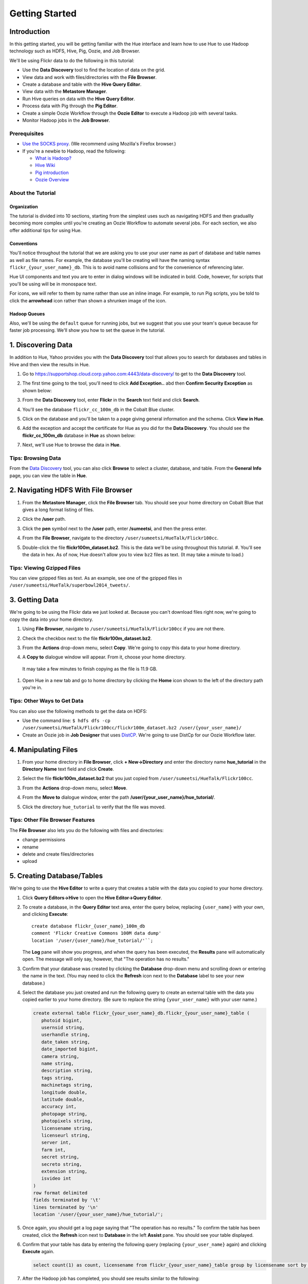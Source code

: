 ===============
Getting Started
===============


Introduction
============

In this getting started, you will be getting familiar with the Hue
interface and learn how to use Hue to use Hadoop 
technology such as HDFS, Hive, Pig, Oozie, and Job Browser.


We'll be using Flickr data to do the following in this tutorial:

- Use the **Data Discovery** tool to find the location of data on the grid.
- View data and work with files/directories with the **File Browser**. 
- Create a database and table with the **Hive Query Editor**.
- View data with the **Metastore Manager**.
- Run Hive queries on data with the **Hive Query Editor**.
- Process data with Pig through the **Pig Editor**.
- Create a simple Oozie Workflow through the **Oozie Editor** to 
  execute a Hadoop job with several tasks. 
- Monitor Hadoop jobs in the **Job Browser**.

Prerequisites
-------------

- `Use the SOCKS proxy <#using-socks-proxy>`_.
  (We recommend using Mozilla's Firefox browser.)
- If you're a newbie to Hadoop, read the
  following:

  - `What is Hadoop? <http://hadoop.apache.org/#What+Is+Apache+Hadoop%3F>`_
  - `Hive Wiki <https://cwiki.apache.org/confluence/display/Hive/Home>`_
  - `Pig introduction <http://pig.apache.org/>`_
  - `Oozie Overview <http://oozie.apache.org/>`_

About the Tutorial 
------------------

Organization
~~~~~~~~~~~~

The tutorial is divided into 10 sections, starting 
from the simplest uses such as navigating HDFS and 
then graduallly becoming more complex until you're 
creating an Oozie Workflow to automate several
jobs. For each section, we also offer additional 
tips for using Hue.


Conventions
~~~~~~~~~~~

You'll notice throughout the tutorial that we are 
asking you to use your user name as part of database 
and table names as well as file names. For example,
the database you'll be creating will have the naming syntax ``flickr_{your_user_name}_db``. This is to
avoid name collisions and for the convenience of referencing later.

Hue UI components and text you are to enter in dialog windows will be indicated in bold. Code, however, for scripts that you'll be using will be in monospace text.

For icons, we will refer to them by name rather than 
use an inline image. For example, to run Pig scripts,
you be told to click the **arrowhead** icon rather
than shown a shrunken image of the icon.


Hadoop Queues
~~~~~~~~~~~~~

Also, we'll be using the ``default`` queue for running jobs, but we suggest
that you use your team's queue because for faster job processing. We'll
show you how to set the queue in the tutorial.


1. Discovering Data
===================

In addition to Hue, Yahoo provides you with the **Data Discovery**
tool that allows you to search for databases and tables in Hive
and then view the results in Hue.

#. Go to https://supportshop.cloud.corp.yahoo.com:4443/data-discovery/ to get to the **Data Discovery** tool.
#. The first time going to the tool, you'll need to click **Add Exception..** abd then **Confirm Security Exception** as shown below:

   .. image:: images/certificate.jpg
      :height: 389px
      :width: 950 px
      :scale: 90%
      :alt: Getting Certificates for the Data Discovery Tool  
      :align: left      

#. From the **Data Discovery** tool, enter **Flickr** in the **Search** text field and click **Search**.

   .. image:: images/dd_search_flickr.jpg
      :height: 508px
      :width: 950 px
      :scale: 90%
      :alt: Data Discovery Tool
      :align: left      

#. You'll see the database ``flickr_cc_100m_db`` in the Cobalt Blue cluster.

   .. image:: images/dd_flickr_database.jpg
      :height: 603px
      :width: 950 px
      :scale: 90%
      :alt: Flickr Database in Data Discovery Tool 
      :align: left    

#. Click on the database and you'll be taken to a page giving general information and the schema.
   Click **View in Hue**.

   .. image:: images/general_info_flickr_db.jpg
      :height: 603px
      :width: 950 px
      :scale: 90%
      :alt: Flickr Database Info
      :align: left 
    
#. Add the exception and accept the certificate for Hue as you did for the **Data Discovery**.
   You should see the **flickr_cc_100m_db** database in **Hue** as shown below:
   
   .. image:: images/hue_flickr_db.jpg
      :height: 490px
      :width: 950 px
      :scale: 90%
      :alt: Flickr Database Info in Hue
      :align: left 

#. Next, we'll use Hue to browse the data in **Hue**.

Tips: Browsing Data 
-------------------

From the `Data Discovery <https://supportshop.cloud.corp.yahoo.com:4443/data-discovery/>`_ tool, you can
also click **Browse** to select a cluster, database, and table. From the **General Info** page,
you can view the table in **Hue**.


2. Navigating HDFS With File Browser
====================================

#. From the **Metastore Manager**, click the **File Browser** tab. You should see your home directory on Cobalt 
   Blue that gives a long format listing of files.

   .. image:: images/home_directory.jpg
      :height: 355px
      :width: 950 px
      :scale: 90%
      :alt: Hue Home Directory
      :align: left 


#. Click the **/user** path. 
#. Click the **pen** symbol next to the **/user** path, enter **/sumeetsi**, and then the press enter.

   .. image:: images/sumeet_dir.jpg
      :height: 285px
      :width: 950 px
      :scale: 90%
      :alt: Hue Sumeet Directory
      :align: left 

#. From the **File Browser**, navigate to the directory ``/user/sumeetsi/HueTalk/Flickr100cc``.

   .. image:: images/hue_talk_dataset.jpg
      :height: 190px
      :width: 950 px
      :scale: 90%
      :alt: Hue Talk Dataset 
      :align: left 

#. Double-click the file **flickr100m_dataset.bz2**. This is the data we'll be using throughout this tutorial.  #. You'll see the data in hex. As of now, Hue doesn't allow you to view ``bz2`` files as text. (It may take a minute to load.) 

Tips: Viewing Gzipped Files
---------------------------

You can view gzipped files as text. As an example, 
see one of the gzipped files 
in ``/user/sumeetsi/HueTalk/superbowl2014_tweets/``.

3. Getting Data
===============

We're going to be using the Flickr data we just 
looked at. Because you can't download files right 
now, we're going to copy the data into
your home directory. 

#. Using **File Browser**, navigate to ``/user/sumeetsi/HueTalk/Flickr100cc`` if you are not there.
#. Check the checkbox next to the file **flickr100m_dataset.bz2**.
#. From the **Actions** drop-down menu, select **Copy**. We're going to copy this data to your home directory.

   .. image:: images/copy_flickr.jpg
      :height: 190px
      :width: 950 px
      :scale: 90%
      :alt: Hue Copy 
      :align: left 


#. A **Copy to** dialogue window will appear. From it, choose your home directory. 

   .. image:: images/flickr_copy_to.jpg
      :height: 484px
      :width: 500 px
      :scale: 95%
      :alt: Hue Copy 
      :align: left 

  It may take a few minutes to finish copying as the file is 11.9 GB.

#. Open Hue in a new tab and go to home directory by clicking the **Home** 
   icon shown to the left of the directory path you're in. 


Tips: Other Ways to Get Data
----------------------------

You can also use the following methods to get
the data on HDFS:

- Use the command line: 
  ``$ hdfs dfs -cp /user/sumeetsi/HueTalk/Flickr100cc/flickr100m_dataset.bz2 /user/{your_user_name}/``
- Create an Oozie job in **Job Designer** that 
  uses `DistCP <http://oozie.apache.org/docs/4.1.0/DG_DistCpActionExtension.html>`_.
  We're going to use DistCp for our Oozie Workflow 
  later.

4. Manipulating Files
=====================

#. From your home directory in **File Browser**, click **+ New->Directory** and enter the
   directory name **hue_tutorial** in the **Directory Name** text field and click **Create**.

   .. image:: images/create_tutorial_dir.jpg
      :height: 171px
      :width  831 px
      :scale: 93%
      :alt: Hue Tutorial Directory 
      :align: left 
   
#. Select the file **flickr100m_dataset.bz2** that 
   you just copied from ``/user/sumeetsi/HueTalk/Flickr100cc``.
#. From the **Actions** drop-down menu, select **Move**.

   .. image:: images/move_flickr_dataset.jpg
      :height: 582px
      :width: 741 px
      :scale: 90%
      :alt: Moving Flickr Dataset
      :align: left 
   
#. From the **Move to** dialogue window, enter the path **/user/{your_user_name}/hue_tutorial/**.

   .. image:: images/move_to_tutorial_dir.jpg
      :height: 369 px
      :width: 477 px
      :scale: 90%
      :alt: Moving Flickr Dataset to Tutorial Directory
      :align: left 

#. Click the directory ``hue_tutorial`` to verify that the file was moved.

Tips: Other File Browser Features
---------------------------------

The **File Browser** also lets you do the following with files and directories:

- change permissions
- rename
- delete and create files/directories
- upload 


5. Creating Database/Tables
===========================

We're going to use the **Hive Editor** to write a query that creates a table with the data
you copied to your home directory.

#. Click **Query Editors->Hive** to open the **Hive Editor->Query Editor**.

   .. image:: images/start_hive_editor.jpg
      :height: 354 px
      :width: 619 px
      :scale: 90%
      :alt: Starting Hive Editor
      :align: left 
   
#. To create a database, in the **Query Editor** 
   text area, enter the query below, replacing 
   ``{user_name}`` with your own, and
   clicking **Execute**::

       create database flickr_{user_name}_100m_db 
       comment 'Flickr Creative Commons 100M data dump'
       location '/user/{user_name}/hue_tutorial/'``;

   .. image:: images/hive_editor.jpg
      :height: 183 px
      :width: 950 px
      :scale: 90%
      :alt: Creating a Database With the Hive Editor
      :align: left 

   The **Log** pane will show you progress, and when 
   the query has been executed, the **Results**
   pane will automatically open. The message will only 
   say, however, that "The operation has no results."

   .. image:: images/db_log_no_results.jpg
      :height: 266 px
      :width: 950 px
      :scale: 90%
      :alt: Database Created
      :align: left 

#. Confirm that your database was created by clicking 
   the **Database** drop-down menu and scrolling down 
   or entering the name in the text.
   (You may need to click the **Refresh** icon next to 
   the **Database** label to see your new database.)
   
   .. image:: images/refresh_database.jpg
      :height: 316 px
      :width: 202 px
      :scale: 100%
      :alt: Refresh Databases
      :align: left 

#. Select the database you just created and run the following query to create an external 
   table with the data you copied earlier to your home directory.
   (Be sure to replace the string ``{your_user_name}`` with your user name.)

   .. code-block:: sql

      create external table flickr_{your_user_name}_db.flickr_{your_user_name}_table (
         photoid bigint, 
         usernsid string, 
         userhandle string, 
         date_taken string, 
         date_imported bigint,
         camera string, 
         name string, 
         description string, 
         tags string, 
         machinetags string,
         longitude double, 
         latitude double, 
         accuracy int,
         photopage string, 
         photopixels string, 
         licensename string, 
         licenseurl string, 
         server int, 
         farm int, 
         secret string, 
         secreto string, 
         extension string,
         isvideo int
      )
      row format delimited
      fields terminated by '\t'
      lines terminated by '\n'
      location '/user/{your_user_name}/hue_tutorial/';



   
#. Once again, you should get a log page saying that "The operation has no results." To confirm the table 
   has been created, click the **Refresh** icon next to **Database** in the left **Assist** pane.
   You should see your table displayed.
#. Confirm that your table has data by entering the following query (replacing ``{your_user_name}`` again) and clicking **Execute** again.

   .. code-block:: sql

      select count(1) as count, licensename from flickr_{your_user_name}_table group by licensename sort by count;


#. After the Hadoop job has completed, you should see results similar to the following:

   .. image:: images/flickr_query_results.jpg
      :height: 199 px
      :width: 950 px
      :scale: 90%
      :alt: Flickr Query Results
      :align: left 

#. Click **Save as...** to save the results to HDFS.

   .. image:: images/save_results_button.jpg
      :height: 207 px
      :width: 950 px
      :scale: 90%
      :alt: Save Results Button
      :align: left 

#. In the **Save Query Results** dialog box, enter the path **/user/{your_user_name}/hue_tutorial/flickr_licenses.csv** and click **Save**.

   .. image:: images/flickr_licenses_csv.jpg
      :height: 185 px
      :width: 478 px
      :scale: 90%
      :alt: Save Results as a CSV File
      :align: left 


#. Once the file has been saved, you will be shown the contents in the **File Browser**.
   Notice on the left-hand side, you can modify the file by clicking **Edit file**.

   .. image:: images/file_browser_view_file.jpg
      :height: 404 px
      :width: 709 px
      :scale: 90%
      :alt: Viewing File in File Browser
      :align: left 

Tips: Editor Help 
-----------------

The **Query Editor** provides a couple of ways to help you.
Mousing over the **Question Mark** icon on the top-right corner of the
editing field tells you how to use autocomplete, run multiple statements,
or run a partial statement.

You can also save a query by clicking **Save as...**, entering a name,
and clicking **Save**. 

If you're interested in how Hadoop executes a Hive query, click **Explain**.
The **Explanation** tab will display the dependencies, the edges and vertices
of the Tez DAG as well as the operations for maps and reducers.


6. Viewing Metadata and Data from Metastore Manager
===================================================

#. From the top-navigation bar, click the **Metastore Manager** to open the **Metastore Manager**.

   .. image:: images/open_metastore_manager.jpg
      :height: 255 px
      :width: 921 px
      :scale: 90%
      :alt: Opening Metastore Manager
      :align: left 

#. From the **Metastore Manager**, select your database from the **DATABASE** drop-down menu.
#. Check the checkbox next to the table 
   **flickr_{your_user_name}_table** and click **View**.

   .. image:: images/metastore_view_data.jpg
      :height: 229 px
      :width: 840 px
      :scale: 92%
      :alt: Viewing Data in the Metastore Manager
      :align: left 

#. You'll see the **Columns** tab showing  column names with the type. 

   .. image:: images/metastore_cols.jpg
      :height: 663 px
      :width: 643 px
      :scale: 92%
      :alt: Metastore Manager Columns
      :align: left 
 
#. Click the **Sample** tab to see example data from your table.

   .. image:: images/sample_data.jpg
      :height: 553 px
      :width: 950 px
      :scale: 90%
      :alt: Sample Data
      :align: left 
   
#. To see properties of the table, such as the owner, when it was created, table type, etc., click **Properties**.

   .. image:: images/table_properties.jpg
      :height: 738 px
      :width: 830 px
      :scale: 90%
      :alt: Table Properties
      :align: left 

#. You can also view the file location for the database by clicking **View File Location**.


Tips: Creating a Database and Table With the Metastore Manager (Optional)
-------------------------------------------------------------------------

We created our Hive database and table earlier through the **Hive Query Editor**, but you
can do the same thing through the **Metastore Manager**. This is useful
for those not as familiar with HQL or who want to import data into Hive.

Creating the Database
~~~~~~~~~~~~~~~~~~~~~

#. Click **Metastore Manager** in the top navigation.
#. Click the **Databases** link.
#. From the **Actions** pane on the left-hand side, click **Create a new database**.
#. Enter **sb2014_{your_user_name}** in the **Database Name** text field and click **Next**.
#. With the **Location** checkbox checked, click **Create database**.

Creating the Table
~~~~~~~~~~~~~~~~~~

#. From the **Databases** panel, find and then click the database you just created. Hint: It's
   easier to find through the search text field.
#. From the **ACTIONS** menu on the left-hand panel, click **Click a new table from a file**.
#. In the **Name Your Table and Choose A File** panel, enter the table name **sb2014_{your_user_name}_tb**
   in the **Table Name** text field and for the **Input File**, navigate to 
   **/user/sumeetsi/HueTalk/superbowl2014/superbowl2014_tweets/20140202_014112_e97baf5d-42b8-4d91-8b61-017afdbd4b89.csv.gz**.
#. With **Import data from file** checked, click **Next**.
#. From the **Choose a Delimiter** panel, use the **Delimiter** drop-down menu to choose **Other**, enter
   the vertical bar character **|**, and click **Preview**.

   Your data in the **Table preview** should look more normalized, but the column names are obviously 
   just autogenerated. We'll fix this soon.
#. Click **Next**.
#. In another tab, use the **File Browser** to navigate to ``/user/sumeetsi/HueTalk/superbowl2014/header.csv``.
#. You should see the column names for our table:

   - ``username``
   - ``timestamp``
   - ``tweet``
   - ``retweetcount``
   - ``on``
   - ``at``
   - ``country``
   - ``name`` - ``address`` - ``type``
   - ``placeURL``

#. Going back to the **Metastore Manager**, in the 
   **Define your columns**, enter the column names
   listed in the previous step to replace the column 
   names from **col_0** to **col_10**. 
#. Click **Create Table**.
#. You'll see the **Log** file until the results are available, at which time, you'll be taken
   to the **Databases > sb2014_{your_user_name} > sb2014_{your_user_name}_tb** panel, where you
   can view the columns (names and types), sample data, and table properties.

7. Querying Data With Hive and Pig
==================================

Using Hive
----------

We have our Flickr database and table, and if you used the **Metastore Manager**, you also
have a database and table for tweets for Superbowl 2014. In this section,
we're going to use the **Hive Query Editor** to execute queries on the
Flickr table. We recommend that you try your own queries for the Superbowl table if
you created one.

#. Go to the **Hive Query Editor**. (Click **Query Editors->Hive**.)
#. From the **Assist** panel on the left-hand side, find your Flickr database from the **Database** drop-down menu.
   You should see the one table we created on the **Assist** panel.
#. Click the **flickr_{your_user_name}_table** to see the available fields.

   .. image:: images/assist_panel.jpg
      :height: 533 px
      :width: 213 px
      :scale: 90%
      :alt: Table Fields
      :align: left 

#. Double-click the table name to have the name automatically added to the **Query Editor**.
#. Enter the following query to **Query Editor** window to see the location of different cameras:

   ``select camera, longitude, latitude from flickr_jcatera_table;``
#. From the **Results** tab, you'll see the list of cameras and their location.
#. Click the **Chart** to see a graphic representation of the results.

   .. image:: images/basic_chart.jpg
      :height: 245 px
      :width: 950 px
      :scale: 90%
      :alt: Basic Chart
      :align: left 

   The default **Chart type** is **Bars** with the **X-Axis** containing the
   cameras, and the **Y-Axis** containing the longitude.
#. Click the **Map** icon and select **latitude** from the **Latitude** drop-down menu,
   **longitude** from the **Longitude** drop-down menu, and **camera** for the **Label**
   drop-down menu.

   .. image:: images/map_chart.jpg
      :height: 358 px
      :width: 950 px
      :scale: 90%
      :alt: Map Chart
      :align: left 

   You should see a map with map markers. If you click on the map markers, you'll
   see the camera used at the marked location.

#. In the top-right corner of the bottom pane, you'll see four icons. Click the
   the third icon to save the results to HDFS. 

   .. image:: images/save_csv.jpg
      :height: 358 px
      :width: 950 px
      :scale: 90%
      :alt: Save CSV files.
      :align: left 


#. In the **Save Query Results** dialog window, enter the path **/user/jcatera/hue_tutorial/flickr_camera_location.csv**
   in the **In an HDFS file** text field and click **Save**. (We're going to use this file later
   when we look at the **Pig Editor**.)

   .. image:: images/map_chart.jpg
      :height: 358 px
      :width: 950 px
      :scale: 90%
      :alt: Map Chart
      :align: left 

#. As we did earlier, let's save our query by clicking **Save as...**, entering **/user/{your_user_name}/hue_tutorial/flickr_camera_locatons.csv**
   and clicking **Save**. We're going to be using this file in :ref:`Using Pig <using_pig>`.
#. Use the **File Browser** to verify the file has been saved.

.. _using_pig:

Using Pig
---------

#. From the top-navigation bar, click  **Query Editors** and select **Pig**.

   .. image:: images/start_pig.jpg
      :height: 252 px
      :width: 724 px
      :scale: 92%
      :alt: Starting Pig Editor
      :align: left 


#. In the **Pig Editor** window, enter the following code, replacing ``{your_user_name}`` with
   your own user name.
   
   .. code-block:: pig
  
      -- Load the CSV you downloaded from the Query Editor.
     raw = LOAD '/user/jcatera/hue_tutorial/flickr_camera_location.csv' AS (camera:chararray, longitude:int, latitude:int);

     -- Extract the fields camera, longitude, and latitude.
     camera_photos = foreach raw generate camera, longitude, latitude;

     -- Remove rows that don't have a value for either the camera, longitude, or latitude.
     has_camera = FILTER camera_photos BY camera is not null;
     has_long = FILTER has_camera BY longitude is not null;
     has_lat = FILTER has_long BY latitude is not null;

     -- Store the results to a file.
    STORE has_lat into '/user/jcatera/hue_tutorial/flickr_camera_locations_sanitized';   

#. Click **Save** in the right-hand **Editor** panel, enter the text **Flickr Camera Location Script**
   in the text field and click **Save**.

   .. image:: images/save_pig_script.jpg
      :height: 204 px
      :width: 478 px
      :scale: 95%
      :alt: Saving Pig Script 
      :align: left 

#. To run a Pig script, you'll need to add some configuration. Click **Properties** from the left-hand **Editor** pane.

   .. image:: images/pig_properties.jpg
      :height: 407 px
      :width: 671 px
      :scale: 92%
      :alt: Pig Properties
      :align: left 

#. From **Hadoop properties** on the right-hand panel, click **+ Add**.
#. For the **Name** field, enter the value **oozie.action.sharelib.for.pig** and for the 
   **Value** field, enter the value **pig_current**.

   .. image:: images/pig_hadoop_properties.jpg
      :height: 349 px
      :width: 950 px
      :scale: 90%
      :alt: Hadoop Properties for Pig 
      :align: left 

#. Click the **Arrowhead** icon in the top-right corner to run your script.

   .. image:: images/run_pig_button.jpg
      :height: 199 px
      :width: 950 px
      :scale: 90%
      :alt: Run Pig Button
      :align: left 


   The script should save only rows that have a camera name, longitude, and latitude, 
   and write results to the directory ``flickr_camera_location``. 
#. After your script has finished running, use **File Browser** to view the results
   in the HDFS path ``/user/{your_user_name}/hue_tutorial/flickr_camera_location_sanitized/``.


Tips: Writing Pig Scripts
-------------------------

The **Assist** sidebar helps you write Pig scripts. You 
can click functions to add them to the editing field.

The **Scripts** tab lists your past scripts for your reference.
You can also share your scripts with others with the **Share** tab. 


8. Saving Scripts to Files
==========================

In this section, we're going to be creating a directory 
and saving the HQL and Pig scripts to files, so that we
can automate everything we've done through actions
and Oozie workflows later.

#. Use the **File Browser** to go to your home directory.
#. Click **New->Directory**.

   .. image:: images/create_new_dir.jpg
      :height: 302 px
      :width: 950 px
      :scale: 90%
      :alt: Creating New Directory
      :align: left 	
   
#. In the **Create Directory**, dialog enter **hue_scripts** in the **Directory Name** text field for the directory name
   and click **Create**.
  
   .. image:: images/create_new_dir.jpg
      :height: 162 px
      :width: 481 px
      :scale: 100%
      :alt: Creating the Hue Scripts Directory
      :align: left 	

   We're creating a new directory to include scripts because our Oozie Workflow will be removing and recreating 
   the directory **hue_tutorial**.
#. Navigate to the new directory **hue_scripts** and click **New->File**.
#. In the **Create File** dialog box, enter **del_create_db_tables.hql**.

   .. image:: images/create_del_create_tables.jpg
      :height: 344 px
      :width: 950 px
      :scale: 90%
      :alt: Creating the Script to Delete/Create Tables
      :align: left 	

   We're going to create a script that deletes the Flickr database and tables
   and then recreates them. This is so we can run an Oozie Workflow that
   automates everything we've done thus far. 
#. Double-click **del_db_tables.hql**.
#. From the **Actions** panel, double-click **Edit file** to open an editing pane.

   .. image:: images/edit_file.jpg
      :height: 372 px
      :width: 950 px
      :scale: 90%
      :alt: Edit the File
      :align: left 	
   
#. Enter the following text in the editing field and click **Save**. (Be sure to replace ``{your_user_name}`` with your user name.)

   .. code-block:: sql

      drop table if exists flickr_{your_user_name}_db.flickr_{your_user_name}_table;
      drop table if exists flickr_{your_user_name}_db.flickr_camera_location;
      drop database flickr_{your_user_name}_db;
 

#. Create the file **create_db_tables.hql** in the same 
   directory to create the database and 
   tables for the Flickr data with the following code::

       create database flickr_{your_user_name}_db 
       comment 'Flickr Creative Commons 100M data dump' 
       location '/user/{your_user_name}/hue_tutorial/';

       create external table flickr_{your_user_name}_table (
         photoid bigint, 
         usernsid string, 
         userhandle string, 
         date_taken string, 
         date_imported bigint,
         camera string, 
         name string, 
         description string, 
         tags string, 
         machinetags string,
         longitude double, 
         latitude double, 
         accuracy int,
         photopage string, 
         photopixels string, 
         licensename string, 
         licenseurl string, 
         server int, 
         farm int, 
         secret string, 
         secreto string, 
         extension string,
         isvideo int
       )
       row format delimited
       fields terminated by '\t'
       lines terminated by '\n'
       location '/user/{your_user_name}/hue_tutorial/';
 
#. Create another file **camera_location_query.hql** with the following: 
   
   .. code-block:: sql

      use flickr_{your_user_name}_db;
      SET hive.exec.compress.output=false;

      CREATE TABLE flickr_camera_location row format delimited fields terminated by ','  
      STORED AS TEXTFILE AS select camera, longitude, latitude from flickr_jcatera_table;

  This will create a smaller table with only three columns from our original Flickr table.

#. To merge all of the CSV data into one file, in the same directory, create the file
   **create_camera_location_csv.sh** with the following:

   .. code-block:: bash

      #!/bin/bash

      hdfs dfs -cat /user/jcatera/hue_tutorial/flickr_camera_location/\* | hdfs dfs -put - /user/jcatera/hue_tutorial/flickr_camera_locations.csv

#. Finally, we want to create the Pig script **remove_null_locations.pig** in the **hue_scripts** directory with the
   code below:

   .. code-block:: pig


      -- Load the CSV you downloaded from the Query Editor.
      
      raw = LOAD '/user/{your_user_name}/hue_tutorial/flickr_camera_location.csv' AS (camera:chararray, longitude:int, latitude:int);
      camera_photos = foreach raw generate camera, longitude, latitude;
      has_camera = FILTER camera_photos BY camera is not null;
      has_long = FILTER has_camera BY longitude is not null;
      has_lat = FILTER has_long BY latitude is not null;
      
      -- Store the results to a file.
      STORE has_lat into '/user/{your_user_name}/hue_tutorial/flickr_camera_locations_sanitized' USING PigStorage(',');

   This Pig script will remove rows that do not have
   a value for the camera, longitude, or latitude.

#. Great, we have our scripts. We're still going to need to do a few more things for our Oozie Workflow,
   but we're going to use the **Job Designer** next to complete the job 


8. Creating Actions With the Job Designer
=========================================

Hue lets you create workflows in two ways: as an
action or through Oozie workflows
The **Job Designer** makes it create a simple Oozie 
workflow to execute one action without worrying 
about the configuration.

We're going to use the **Job Designer** to create 
a couple of actions in this section and then use 
the **Oozie Workflows Editor** to create an Oozie 
workflow in the next section.

#. From top navigation bar, click the **Query Editors** and select **Job Designer**.

   .. image:: images/open_job_designer.jpg
      :height: 137 px
      :width: 499 px
      :scale: 95%
      :alt: Opening Job Designer
      :align: left 	

#. From the **Designs** panel, click **New action** and select **Fs** as your action.

   .. image:: images/jd_refresh_tutorial.jpg
      :height: 276 px
      :width: 950 px
      :scale: 90%
      :alt: Create Fs Job
      :align: left 	

#. Enter **hue_tutorial_refresh** in the **Name** text field and **Cleaning up HDFS for Hue tutorial.** 
   for the **Description** text field.

   .. image:: images/hue_tutorial_refresh_desc.jpg
      :height: 202 px
      :width: 950 px
      :scale: 90%
      :alt: Refresh Tutorial Description
      :align: left 	


#. Specify the paths to delete and create by doing the following:
   
   #. Click **Add path** next to **Delete path** and enter the path **/user/{your_user_name}/hue_tutorial/**.
   #. To recreate the directory for the latest results, in the **Create directory** field, enter the directory **/user/{your_user_name}/hue_tutorial/**.
   #. Click **Save**.


      .. image:: images/hue_tutorial_delete_paths.jpg
         :height: 429 px
         :width: 789 px
         :scale: 92%
         :alt: Specify Delete Paths
         :align: left 	

   We're deleting the path so we can run our scripts 
   again in an Oozie job that we 
   create through the **Workflows Editor** in the 
   next section.

#. From the **Designs** panel, click **New action** and select **Email** as your action.

   .. image:: images/create_mail_notification.jpg
      :height: 282 px
      :width: 950 px
      :scale: 90%
      :alt: Create a Mail Notification
      :align: left 	

#. Enter **hue_tutorial_notification** in the **Name** text field and **Email Notification for the Hue Tutorial.**
   for the **Description** text field.

   .. image:: images/email_notification_desc.jpg
      :height: 273 px
      :width: 734 px
      :scale: 92%
      :alt: Add Description for Notification Mail
      :align: left 	
    
#. In the **TO addresses**, enter your email address. In the **Subject** field, enter **Hue Tutorial Oozie Workflow Has Completed**.
   Finally, in the **Body** text area, enter the 
   following:: 

       See the sanitized 
       CSV file with the Flickr camera locations at the 
       following URL: 
       https://cobaltblue-hue.blue.ygrid.yahoo.com:9999/filebrowser/#/user/{your_user_name}/hue_tutorial/flickr_camera_locations_sanitized

   .. image:: images/workflow_email_notification.jpg
      :height: 253 px
      :width: 950 px
      :scale: 90%
      :alt: Email Address and Body for Notification
      :align: left 	
   
#. Click **Save**.
#. From the **Designs** pane, check the **hue_tutorial_notification** checkbox and click **Submit**.

   .. image:: images/submit_email_notification_job.jpg
      :height: 441 px
      :width: 812 px
      :scale: 91%
      :alt: Submit Job
      :align: left 	
   
#. You'll be taken to the **Workflow** pane and quickly see that the **Status** indicate **Succeeded** and
   the **Progress** bar reach **100%**. You should receive the notification email in a few minutes, too.

   .. image:: images/job_successful.jpg
      :height: 493 px
      :width: 950 px
      :scale: 91%
      :alt: Successful Job
      :align: left 	
    
#. We're going to create an Oozie Workflow next, which will use one of the actions that we just created.

9. Creating Workflows With the Oozie Editor
===========================================

With the **Workflows Editor**, you're configuring Oozie to
run tasks in a job. This lets you create Oozie workflows,
coordinators (set of workflows), and bundles (set of coordinators).
We're just going to create an Oozie job to do the work we have
been doing with Hue up until now.

#. From the top-navigation bar, click **Workflows** and select **Editors->Workflows**.

   .. image:: images/open_oozie_editor.jpg
      :height: 194 px
      :width: 663 px
      :scale: 93%
      :alt: Open Oozie Editor
      :align: left 	

#. Click **+ Create** to start creating a new workflow.

   .. image:: images/create_workflow.jpg
      :height: 152 px
      :width: 950 px
      :scale: 90%
      :alt: Create Oozie Workflow
      :align: left 	

#. Enter **hue_tutorial_workflow** in the **Name** field, **Oozie Workflow for the Hue Tutorial.** in the **Description** field, 
   and then click **Save**.

   .. image:: images/hue_tutorial_workflow.jpg
      :height: 156 px
      :width: 950 px
      :scale: 90%
      :alt: Hue Tutorial Workflow
      :align: left 	

#. Click **Import action** to display the **Job Designer** tab, where you'll see the actions you created.

   .. image:: images/import_action.jpg
      :height: 292 px
      :width: 950 px
      :scale: 90%
      :alt: Import Action
      :align: left 	

#. Click **hue_tutorial_refresh** to import it into your Oozie Workflow.
#. Drag the **DistCp** object to the dotted box below **hue_tutorial_refresh**. We're going to 
   use `DistCp <http://hadoop.apache.org/docs/r1.2.1/distcp2.html>`_ to copy the Flickr dataset 
   to our home directories in an Oozie task.

   .. image:: images/drag_distcp.jpg
      :height: 364 px
      :width: 950 px
      :scale: 90%
      :alt: Drag DistCp Action
      :align: left 	

#. In the **Edit Node** pane, enter **copy_flickr_data** in the **Name** field and
   **Copying Flickr dataset to my home directory.** in the **Description** field.

   .. image:: images/copy_flickr_data.jpg
      :height: 189 px
      :width: 485 px
      :scale: 95%
      :alt: Drag DistCp Action
      :align: left 	

#. Click **Advanced** and check the **hcat** checkbox.

   .. image:: images/hcat_credential.jpg
      :height: 488 px
      :width: 950 px
      :scale: 95%
      :alt: Use hcat Credentials.
      :align: left 	

   The ``hcat`` credential authorizes your Oozie task to run on the cluster.

#. For **Params**: 
   
   #. Click **Add argument** and enter **/user/sumeetsi/HueTalk/Flickr100cc/flickr_dataset.bz2**.
   #. Next, click **Add argument** again, entering the path  **/user/{your_user_name}/hue_tutorial/**.  
   #. Click **Done**.

   .. image:: images/distcp_params.jpg
      :height: 385 px
      :width: 950 px
      :scale: 90%
      :alt: Setting parameters for a DistCp task.
      :align: left 


#. Drag the **Hive** object to the next available dotted box.
#. In the **Edit Node** window, enter **del_db_tables** 
   in the **Name** text field and
   enter **Delete old tables.** in the **Description** 
   text field.

   .. image:: images/del_db_tables.jpg
      :height: 198 px
      :width: 556 px
      :scale: 95%
      :alt: Hive task deletes the Database/Tables.
      :align: left 	
   
#. Click **Advanced** and check the **hcat** checkbox.
#. From the **Script name** field, click the **..** 
   navigation box and navigate to 
   **/user/{your_user_name}/hue_scripts/del_db_tables.hql**. 

   .. image:: images/enter_hive_script.jpg
      :height: 51 px
      :width: 662 px
      :scale: 92%
      :alt: Enter Hive Script
      :align: left 	

#. For the **Job properties**, do the following:

   #. Click **Add property** and enter **oozie.action.sharelib.for.hive** for the **Property name** and
      **hcat_current,hive_current** for the **Value**. (Make sure there are no spaces in the values.)
   #. Click **Add property again** and enter **hive.querylog.location** for the **Property name** field and **hivelogs** 
      for the **Value** field.

   .. image:: images/job_properties_hive.jpg
      :height: 145 px
      :width: 709 px
      :scale: 92%
      :alt: Job properties for Hive
      :align: left  

#. For the **Job XML** text field, enter the following and click **Done**: **/user/sumeetsi/HueTalk/hive-site.xml**

   .. image:: images/hive_job_xml.jpg
      :height: 246 px
      :width: 950 px
      :scale: 90%
      :alt: Adding Job XML for Hive task.
      :align: left   
  
   To run Hive queries in Oozie, you need to provide a ``hive-site.xml``. 

#. Create another **Hive** task for your Oozie Workflow that points
   to the script that created the tables: **/user/{your_user_name}/hue_scripts/create_db_tables.hql**

   .. important:: Remember to check **hcat**, add the job properties **hive.action.sharelib.for.hive**, **hive.querylog.location**, 
                  and enter **/user/sumeetsi/HueTalk/hive-site.xml** in the **Job XML** field.

#. We still need to create the Hive table with just the camera and location data, so
   create the last Hive task with the script **/user/{your_user_name}/hue_scripts/camera_location_query.hql**. 
#. We'll need to create a **Shell** task that creates a CSV file from the Hive table the last
   task creates. For this, you'll need to do the following:

   #. Enter **write_table_to_csv** in the **Name** field and **Write data from the Hive table to a CSV file.** in the
      **Description** field.
   #. From the **Edit node** pane, enter **create_camera_location_csv.sh** in the **Shell command** field.
   #. Check the **hcat** checkbox as the credential.
   #. In the **Files** field, enter the path to the script: **/user/{your_user_name}/hue_scripts/create_camera_location_csv.sh**
   #. Click **Done**.
 
   .. image:: images/ow_shell.jpg
      :height: 685 px
      :width: 950 px
      :scale: 90%
      :alt: Creating a Task for Shell Scripts
      :align: left   
    
#. From the **hue_tutorial_workflow** pane, drag the **Pig** object to the next empty dotted box.
#. Creating a Pig task is similar to a Hive task, except for the Job properties:

   #. In the **Edit Node** window, enter **remove_null_camera_locations** in the **Name** field
      and **Remove rows that have null values for the camera, longitude, or latitude.** in the **Description** field.
   #. Click **Advanced** and check the **hcat** checkbox.
   #. Click **Add property** and enter **oozie.action.sharelib.for.pig** for the **Property name**
      ad **pig_current** for the **Value** text field.
   #. Click **Done**.

   .. note:: Notice that we don't specify **hcat_current** or a Job XML file. Our Pig script
             is loading a CSV file, so it doesn't not need access to HCatalog. The Job XML
             ``hive-site.xml`` file is as you might have guessed: only needed for Hive.

#. Finally, we want the job to notify us when we're done. So, go ahead and import the
   **Email** action we created earlier.
#. From the **Oozie Editor**, click **Save** and then **Submit** to start your Oozie Workflow.


   .. image:: images/submit_job.jpg
      :height: 328 px
      :width: 950 px
      :scale: 90%
      :alt: Submit Oozie Workflow:w
      :align: left   


#. While your Oozie Workflow is running, let's move 
   to the next section to learn about the
   **Job Browser**. 


Tips: Oozie Editor Features
---------------------------

We've already looked at importing actions, creating tasks, and submitting the Oozie Workflow from the **Oozie Editor**, but
there are a lot more features. You can copy your Oozie Workflow, look at the list of past Oozie Workflows that
were submitted, and schedule Oozie Workflows (with Oozie Coordinators, which we cover later).


.. _viewing_jobs:

10. Viewing and Managing Jobs
=============================

From the **Job Browser**, you can view  your jobs and
other jobs. You can sort jobs by status, search for jobs 
by a user or key term, also look at the cluster and ResourceManager logs.

#. Let's first look for our jobs by clicking **Job Browser** from the top navigation bar.

   .. image:: images/open_job_browser.jpg
      :height: 165 px
      :width: 950 px
      :scale: 90%
      :alt: Open Job Browser
      :align: left   


#. By default, the **Job Browser** shows Oozie jobs sorted by your username, so 
   you should two jobs: the parent (or launcher) **hue_tutorial_workflow** and the 
   child job that is still running. (The parent will stay at 5% until its
   children have been completed.)

   .. image:: images/parent_child_job.jpg
      :height: 141 px
      :width: 950 px
      :scale: 90%
      :alt: Parent/Child Jobs
      :align: left   

#. Sort your jobs by clicking the green **Succeeed**. (Depending how far 
   your job has progressed, you may only see one or two successful jobs.)

   .. image:: images/successful_jobs.jpg
      :height: 216 px
      :width: 950 px
      :scale: 90%
      :alt: Successful Jobs
      :align: left   

#. You can view the cluster log by clicking the log ID of a job. Try clicking the 
   job ID of the first job in the list.

   .. image:: images/log_id.jpg
      :height: 216 px
      :width: 950 px
      :scale: 90%
      :alt: Link to Job.
      :align: left   

#. The **Hadoop Cluster** page gives you the user, application type, state, start time, tracking URL,
   and a link to the log. 

   .. image:: images/application_logs.jpg
      :height: 351 px
      :width: 950 px
      :scale: 90%
      :alt: Hadoop Application Log Page
      :align: left 

#. Click on the **Tracking URL** in another tab to
   see **Job** log that gives detailed information about
   the Map and Reduce jobs.

   .. image:: images/map_reduce_jobs.jpg
      :height: 364 px
      :width: 950 px
      :scale: 90%
      :alt: MapReduce Logs
      :align: left 
  
#. From the **MapReduce Job** page, click **logs** to open the **Hadoop Logs** page
   that contains logs for *stderr*, *stdout*, and *syslog*.
   You can also click the **here** link for any of those log types to see the full log.

   .. image:: images/map_reduce_jobs.jpg
      :height: 364 px
      :width: 950 px
      :scale: 90%
      :alt: MapReduce Logs
      :align: left 


   If you have an error in one of the jobs of your Oozie Workflow, the logs are the
   best place to find out what went wrong. 
#. Go back to the **Hadoop Cluster** page and click on the **Scheduler** link. This
   shows you the cluster metrics and the free and used capacity for each queue, which
   will sometimes explain why it's taking a long time to run your Oozie Workflow. 

   .. image:: images/cluster_metrics_queues.jpg
      :height: 348 px
      :width: 950 px
      :scale: 90%
      :alt: Scheduler Showing Cluster Metrics and Queue Capacity
      :align: left 
 


#. From the **Application Queues** section, click **default** to see the available capacity for the
   *default* queue. This is the queue your jobs use if you do not specify one. We recommend
   using the queue alloted to your team for your production Oozie Workflows. Your jobs will generally finish faster.

   .. image:: images/default_queue.jpg
      :height: 309 px
      :width: 950 px
      :scale: 90%
      :alt: The Capacity for the Default Queue
      :align: left 
   
#. Another userful metric is the **Nodes of the cluster** page, which you
   can get to by clicking the **Node** link. The page has detailed information about the
   container, such as the virtual memory allocated, Pmem enforced, virtual cores, etc.

   .. image:: images/nodes_of_cluster.jpg
      :height: 517 px
      :width: 950 px
      :scale: 90%
      :alt: The Node Manager
      :align: left 


#. Okay, our Oozie Workflow should be about done. Go back to the **Oozie Editor** to see the progress of your Oozie Workflow.
   Hopefully, you see green **OK** icons for all the jobs in the OOzie Workflow as seen below.

   .. image:: images/successful_workflow.jpg
      :height: 517 px
      :width: 950 px
      :scale: 90%
      :alt: Oozie Dashboard: Successful Workflow
      :align: left 

#. Congratulations if your Oozie Workflow successfully completed. 
   Use the **File Browser** to navigate to 
   ``/user/{your_user_name}/hue_tutorial/flickr_camera_locations_sanitized``
   to see your sanitized Flickr data in CSV.  If one of your jobs failed, see 
   :ref:`Troubleshooting <>`. 


    .. note:: Once you are done with the tutorial and 
              experimenting with the data,
              please drop the databases and tables you created
              during the tutorial to free up grid resources
              for others.

.. See the :ref:`How Tos <gs-troubleshooting>` chapter to learn more.
  

.. _gs-troubleshooting:

Troubleshooting
=============== 

Hive/Pig Jobs 
-------------

Confirm that you have down the following:

- Make sure that ``hcat`` is checked.
- The **Job XML** points to a ``hive-site.xml`` file.
- For Hive jobs, the job property ``oozie.sharelib.for.hive`` has ``hcat_current,hive_current`` (no spaces between the values).
  For Pig jobs, the job property ``oozie.sharelib.for.pig`` has the values ``.
- If you are running queries on large datasets, you should specify filters and partitions 
  as much as possible because Hive will by default run queries on the largest set of data
  unless filters or partitions are specified.
- If your job is just taking a long time to complete, check the **Scheduler** page to
  see what is the available capacity is for your queue. You may want to use 
  a different queue.

Shell Scripts
-------------

- Make sure you have specified the path with the script (i.e., ``/user/{your_user_name}/script.sh``)
  in the **Files** field.



.. *Home page* - shows your project and your history, queries, could share possibly.

.. Hive
.. Pig
.. Job Designer - Oozie Flow
.. => Dashboard is the Oozie Dashboard

.. Execute from Property page by clicking on arrow icon. Notification is shown in Job Browser.
.. You'll see your job in the Job Browser.
.. Can kill jobs with "Kill" button.


.. Name: oozie.actions.sharelib.for.pig
.. Value:  (pig_current, hcat_current - if you're going through HCat)


